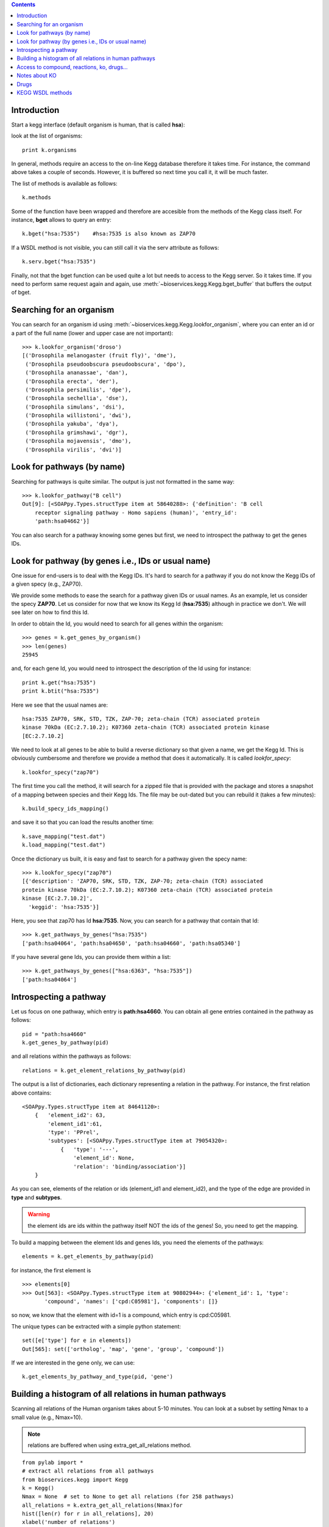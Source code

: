 

.. contents::


.. _kegg_tutorial:

Introduction
--------------
Start a kegg interface (default organism is human, that is called **hsa**):


.. doctest::

    from bioservices.kegg import Kegg
    k = Kegg()

look at the list of organisms::

    print k.organisms

In general, methods require an access to the on-line Kegg database
therefore it takes time. For instance, the command above takes a couple of
seconds. However, it is buffered so next time you call it, it will be much faster.

The list of methods is available as follows::

    k.methods

Some of the function have been wrapped and therefore are accesible from the
methods of the Kegg class itself. For instance, **bget** allows to query an
entry::

    k.bget("hsa:7535")    #hsa:7535 is also known as ZAP70

If a WSDL method is not visible, you can still call it via the serv attribute as
follows::

    k.serv.bget("hsa:7535")

Finally, not that the bget function can be used quite a lot but needs to access
to the Kegg server. So it takes time. If you need to perform same request again
and again, use :meth:`~bioservices.kegg.Kegg.bget_buffer` that buffers the output of bget. 

Searching for an organism
---------------------------

You can search for an organism id using :meth:`~bioservices.kegg.Kegg.lookfor_organism`, where you can enter an
id or a part of the full name (lower and upper case are not important)::

    >>> k.lookfor_organism('droso')
    [('Drosophila melanogaster (fruit fly)', 'dme'),
     ('Drosophila pseudoobscura pseudoobscura', 'dpo'),
     ('Drosophila ananassae', 'dan'),
     ('Drosophila erecta', 'der'),
     ('Drosophila persimilis', 'dpe'),
     ('Drosophila sechellia', 'dse'),
     ('Drosophila simulans', 'dsi'),
     ('Drosophila willistoni', 'dwi'),
     ('Drosophila yakuba', 'dya'),
     ('Drosophila grimshawi', 'dgr'),
     ('Drosophila mojavensis', 'dmo'),
     ('Drosophila virilis', 'dvi')]


Look for pathways (by name)
------------------------------------

Searching for pathways is quite similar. The output is just not formatted in the
same way::

    >>> k.lookfor_pathway("B cell")
    Out[9]: [<SOAPpy.Types.structType item at 58640288>: {'definition': 'B cell
        receptor signaling pathway - Homo sapiens (human)', 'entry_id':
        'path:hsa04662'}]


You can also search for a pathway knowing some genes but first, we need to
introspect the pathway to get the genes IDs.


Look for pathway (by genes i.e., IDs or usual name)
--------------------------------------------------------

One issue for end-users is to deal with the Kegg IDs. It's hard to search for a
pathway if you do not know the Kegg IDs of a given specy (e.g., ZAP70). 

We provide some methods to ease the search for a pathway given IDs or usual
names. As an example, let us consider the specy **ZAP70**. Let us consider for
now that we know its Kegg Id (**hsa:7535**) although in practice we don't. We
will see later on how to find this Id. 

In order to obtain the Id, you would need to search for all genes within the organism::

    >>> genes = k.get_genes_by_organism()
    >>> len(genes)
    25945

and, for each gene Id, you would need to introspect the description of the Id using
for instance::

    print k.get("hsa:7535")
    print k.btit("hsa:7535")


Here we see that the usual names are::

    hsa:7535 ZAP70, SRK, STD, TZK, ZAP-70; zeta-chain (TCR) associated protein
    kinase 70kDa (EC:2.7.10.2); K07360 zeta-chain (TCR) associated protein kinase
    [EC:2.7.10.2]


We need to look at all genes to be able to build a reverse
dictionary so that given a name, we get the Kegg Id. This is obviously
cumbersome and therefore we provide a method that does it automatically. It is called `lookfor_specy`::

    k.lookfor_specy("zap70")

The first time you call the method, it will search for a zipped file that is provided with the package and 
stores a snapshot of a mapping between species and their Kegg Ids. The file may
be out-dated but you can rebuild it (takes a few minutes)::

    k.build_specy_ids_mapping()

and save it so that you can load the results another time::

    k.save_mapping("test.dat")
    k.load_mapping("test.dat")

Once the dictionary us built, it is easy and fast to search for a pathway given the specy
name::

    >>> k.lookfor_specy("zap70")
    [{'description': 'ZAP70, SRK, STD, TZK, ZAP-70; zeta-chain (TCR) associated
    protein kinase 70kDa (EC:2.7.10.2); K07360 zeta-chain (TCR) associated protein
    kinase [EC:2.7.10.2]',
      'keggid': 'hsa:7535'}]

Here, you see that zap70 has Id **hsa:7535**. Now, you can search for a pathway
that contain that Id::

    >>> k.get_pathways_by_genes("hsa:7535")
    ['path:hsa04064', 'path:hsa04650', 'path:hsa04660', 'path:hsa05340']

If you have several gene Ids, you can provide them within a list::

    >>> k.get_pathways_by_genes(["hsa:6363", "hsa:7535"])
    ['path:hsa04064']




Introspecting a pathway
--------------------------

Let us focus on one pathway, which entry is **path:hsa4660**. You can obtain all
gene entries contained in the pathway as follows::

    pid = "path:hsa4660"
    k.get_genes_by_pathway(pid)

and all relations within the pathways as follows::

    relations = k.get_element_relations_by_pathway(pid)

The output is a list of dictionaries, each dictionary representing a relation in the pathway. For instance, the first relation above contains::

    <SOAPpy.Types.structType item at 84641120>:
        {   'element_id2': 63,
            'element_id1':61,
            'type': 'PPrel',
            'subtypes': [<SOAPpy.Types.structType item at 79054320>:
                {   'type': '---',
                    'element_id': None,
                    'relation': 'binding/association'}]
        }

As you can see, elements of the relation or ids (element_id1 and element_id2),
and the type of the edge are provided in **type** and **subtypes**.

.. warning:: the element ids are ids within the pathway itself NOT the ids of the genes! So, you
    need to get the mapping. 

To build a mapping between the element Ids and genes Ids, you need the elements of the pathways::

    elements = k.get_elements_by_pathway(pid)


for instance, the first element is ::

    >>> elements[0]
    >>> Out[563]: <SOAPpy.Types.structType item at 90802944>: {'element_id': 1, 'type':
           'compound', 'names': ['cpd:C05981'], 'components': []}

so now, we know that the element with id=1 is a compound, which entry is
cpd:C05981.

The unique types can be extracted with a simple python statement::

    set([e['type'] for e in elements])
    Out[565]: set(['ortholog', 'map', 'gene', 'group', 'compound'])

If we are interested in the gene only, we can use::

    k.get_elements_by_pathway_and_type(pid, 'gene')



Building a histogram of all relations in human pathways
------------------------------------------------------------------

Scanning all relations of the Human organism takes about 5-10 minutes. You can
look at a subset by setting Nmax to a small value (e.g., Nmax=10).

.. note:: relations are buffered when using extra_get_all_relations method.

::

    from pylab import *
    # extract all relations from all pathways
    from bioservices.kegg import Kegg
    k = Kegg()
    Nmax = None  # set to None to get all relations (for 258 pathways)
    all_relations = k.extra_get_all_relations(Nmax)for 
    hist([len(r) for r in all_relations], 20)
    xlabel('number of relations')
    ylabel('\#')
    title("number of relations per pathways")
    grid(True)

.. image:: all_relations.png
    :width: 80%


You can then extract more information such as the type of relations::

    # scan all relations looking for the type of relations
    counter = k.extra_count_relations(all_relations)

    # For 258 pathways, we obtained:

    {'activation': 3171,
     'binding/association': 1051,
     'compound': 5216,
     'dephosphorylation': 16,
     'dissociation': 76,
     'expression': 532,
     'indirect effect': 155,
     'inhibition': 665,
     'methylation': 2,
     'missing interaction': 77,
     'phosphorylation': 196,
     'repression': 12,
     'state change': 28,
     'ubiquitination': 17}

    



Access to compound, reactions, ko, drugs...
--------------------------------------------

This example uses the NFkB signalling pathway. Let us search for its id within
the database using the :meth:`lookfor_pathway` command::

    >>> k.lookfor_pathway("NF")
    [<SOAPpy.Types.structType item at 98402888>: {'definition': 
        'NF-kappa B signaling pathway - Homo sapiens (human)', 'entry_id': 'path:hsa04064'},
     <SOAPpy.Types.structType item at 98450176>: {'definition': 
        'Vibrio cholerae infection - Homo sapiens (human)', 'entry_id': 'path:hsa05110'},
    ...


The first pathway is the one we are looking for. Its entry_id is
"path:hsa04064". Now, we can obtain a list of genes ids corresponding to this
pathway::

    >>> pw = k.lookfor_pathway("NF")[0]
    >>> pid = pw.entry_id
    >>> genes = k.get_genes_by_pathway(pid)
    >>> len(genes)
    93

If you do not know the name of a pathwya but know some species in it (given
their name, not kegg id), then you can use the following command::


    >>> k.lookfor_specy("ZAP70")
    'hsa:7535'
    >>> k.get_pathways_by_genes("hsa:7535")
    ['path:hsa04064', 'path:hsa04650', 'path:hsa04660', 'path:hsa05340']

You can see the pathway "path:hsa04064"  (NF-kappaB).


From a pathway, you can obtain the number of compounds:: 

    >>> compounds = k.get_compounds_by_pathway(pid)
    >>> print(compounds)
    ['cpd:C00076', 'cpd:C00165', 'cpd:C01245']

Now, you may want to do the inverse and search for pathways that contains these
compounds::

    >>> k.get_pathways_by_compounds(['cpd:C00076', 'cpd:C00165', 'cpd:C01245'])
     ['path:ko04010', 'path:ko04012', 'path:ko04020', 'path:ko04062',
    'path:ko04064', 'path:ko04066', 'path:ko04070', 'path:ko04270', 'path:ko04370',
    'path:ko04540', 'path:ko04650', 'path:ko04660', 'path:ko04662', 'path:ko04664',
    'path:ko04666', 'path:ko04720', 'path:ko04722', 'path:ko04723', 'path:ko04724',
    'path:ko04725', 'path:ko04726', 'path:ko04728', 'path:ko04730', 'path:ko04745',
    'path:ko04912', 'path:ko04916', 'path:ko04961', 'path:ko04970', 'path:ko04971',
    'path:ko04972', 'path:ko05143', 'path:ko05146', 'path:ko05200', 'path:ko05214',
    'path:ko05223']

There are quite a few pathways containing these compounds, in particular **path:ko04064**, which can be visualized::

    k.view_pathways(["path:ko04064"])

The pathway **path:hsa04064** does not contain drugs or reactions. If you consider **path:hsa00010** you could also use more functions to retrieve elements::

    >>> reactions = k.get_reactions_by_pathway("path:hsa00010")
    >>> drugs = k.get_drugs_by_pathway("path:hsa00010")
    >>> enzymes = k.get_enzymes_by_pathway("path:hsa00010")
    >>> glycans = k.get_enzymes_by_pathway("path:hsa00010") # nothing

and conversely::

    >>> k.get_pathways_by_reactions(reactions)
    ['path:rn00010']
    >>> k.get_pathways_by_enzymes(['path:map00010'])
    ['path:map00010']


.. note:: not that the pathway name is now rn00010 or map00010, dr:D00010but it corresponds to
   hsa00010. rn stands for reactions, map for enzymes ??.

.. note:: get_pathways_by_drugs does not seem to work.






Notes about KO
------------------

KO stands for Kegg Orthology, several methods are available::


    >>> kos = k.get_kos_by_pathway(pid)
    >>> ko = kos[0] # ko:K01116
    >>> k.get_genes_by_ko(ko, "hsa").entry_id
    ["hsa:5335"]
    >>> k.get_ko_by_gene("hsa:5335")
    ['ko:K01116']
    >>> k.serv.get_ko_by_ko_class("00903", "hsa",1,100)



Drugs
---------------

Some pathways contains drugs::

    >>> k.get_drugs_by_pathway("path:hsa00010")
    ['dr:D00009', 'dr:D00010', 'dr:D00068', 'dr:D02798', 'dr:D04855', 'dr:D06542']

From the Drug Ids, you can get information::

    >>> data = k.bget("dr:D00009") # gives you information
    # we see that its name is d-glucose, its mass is around180.15
    # Given the name, you can get the drug id. 

You have also search drugs by name or  mass::

    >>> k.serv.search_drugs_by_name("d-glucose")
    ['dr:D00009', 'dr:D02325']
    # and check its mass or find drugs with similar mass
    >>> k.search_drugs_by_mass(180,.2)
    ['dr:D00009', 'dr:D00109', 'dr:D00114', 'dr:D00371', 'dr:D01195',
    'dr:D01422', 'dr:D03201', 'dr:D04291', 'dr:D05033', 'dr:D06055', 'dr:D08079',
    'dr:D08482', 'dr:D09007', 'dr:D09924']

You can also obtain the drug Ids in other databases::

    >>> drugs = k.get_drugs_by_pathway("path:hsa00010")
    ['dr:D00009', 'dr:D00010', 'dr:D00068', 'dr:D02798', 'dr:D04855','dr:D06542']
    >>> print k.bconv("dr:D00010")




KEGG WSDL methods
-------------------------------------------------------




Here is an organigram of the functions (from Kegg website) available in kegg
module. functions without links can still be accessed using the :attr:`serv`
attribute:


* Meta information
    * :meth:`~bioservices.kegg.Kegg.list_databases`
    * :meth:`~bioservices.kegg.Kegg.list_organisms`
    * :meth:`~bioservices.kegg.Kegg.list_pathways`
    * :meth:`~bioservices.kegg.Kegg.list_ko_classes` (deprecated?)
* DBGET
    * :meth:`~bioservices.kegg.Kegg.binfo`
    * :meth:`~bioservices.kegg.Kegg.bfind`
    * :meth:`~bioservices.kegg.Kegg.bget`
    * :meth:`~bioservices.kegg.Kegg.btit`
    * :meth:`~bioservices.kegg.Kegg.bconv`
* LinkDB
    * Database cross references
        * :meth:`~bioservices.kegg.Kegg.get_linkdb_by_entry`
        * :meth:`~bioservices.kegg.Kegg.get_linkdb_between_databases`
    * Relation among genes and enzymes
          * :meth:`~bioservices.kegg.Kegg.get_genes_by_enzyme`
          * :meth:`~bioservices.kegg.Kegg.get_enzymes_by_gene`
    * Relation among enzymes, compounds and reactions
        * :meth:`~bioservices.kegg.Kegg.get_enzymes_by_compound`
        * :meth:`~bioservices.kegg.Kegg.get_enzymes_by_glycan`
        * :meth:`~bioservices.kegg.Kegg.get_enzymes_by_reaction`
        * :meth:`~bioservices.kegg.Kegg.get_compounds_by_enzyme`
        * :meth:`~bioservices.kegg.Kegg.get_compounds_by_reaction`
        * :meth:`~bioservices.kegg.Kegg.get_glycans_by_enzyme`
        * :meth:`~bioservices.kegg.Kegg.get_glycans_by_reaction`
        * :meth:`~bioservices.kegg.Kegg.get_reactions_by_enzyme`
        * :meth:`~bioservices.kegg.Kegg.get_reactions_by_compound`
        * :meth:`~bioservices.kegg.Kegg.get_reactions_by_glycan`
    * SSDB
        * :meth:`~bioservices.kegg.Kegg.get_best_best_neighbors_by_gene`
        * :meth:`~bioservices.kegg.Kegg.get_best_neighbors_by_gene`
        * :meth:`~bioservices.kegg.Kegg.get_reverse_best_neighbors_by_gene`
        * :meth:`~bioservices.kegg.Kegg.get_paralogs_by_gene`
* Motif
    * :meth:`~bioservices.kegg.Kegg.get_motifs_by_gene`
    * :meth:`~bioservices.kegg.Kegg.get_genes_by_motifs`
* KO (Kegg orthology)
    * :meth:`~bioservices.kegg.Kegg.get_ko_by_gene`
    * :meth:`~bioservices.kegg.Kegg.get_ko_by_ko_class`
    * :meth:`~bioservices.kegg.Kegg.get_genes_by_ko_class`
    * :meth:`~bioservices.kegg.Kegg.get_genes_by_ko`
* PATHWAY
    * Coloring pathways
        * :meth:`~bioservices.kegg.Kegg.mark_pathway_by_objects`
        * :meth:`~bioservices.kegg.Kegg.color_pathway_by_objects`
        * :meth:`~bioservices.kegg.Kegg.color_pathway_by_elements`
        * :meth:`~bioservices.kegg.Kegg.get_html_of_marked_pathway_by_objects`
        * :meth:`~bioservices.kegg.Kegg.get_html_of_colored_pathway_by_objects`
        * :meth:`~bioservices.kegg.Kegg.get_html_of_colored_pathway_by_elements`
    * References for the pathway
        * :meth:`~bioservices.kegg.Kegg.get_references_by_pathway`
    * Relations of objects on the pathway
        * :meth:`~bioservices.kegg.Kegg.get_element_relations_by_pathway`
    * Objects on the pathway
        * :meth:`~bioservices.kegg.Kegg.get_elements_by_pathway`
        * :meth:`~bioservices.kegg.Kegg.get_genes_by_pathway`
        * :meth:`~bioservices.kegg.Kegg.get_enzymes_by_pathway`
        * :meth:`~bioservices.kegg.Kegg.get_compounds_by_pathway`
        * :meth:`~bioservices.kegg.Kegg.get_drugs_by_pathway`
        * :meth:`~bioservices.kegg.Kegg.get_glycans_by_pathway`
        * :meth:`~bioservices.kegg.Kegg.get_reactions_by_pathway`
        * :meth:`~bioservices.kegg.Kegg.get_kos_by_pathway`
    * Pathways by objects
        * :meth:`~bioservices.kegg.Kegg.get_pathways_by_genes`
        * :meth:`~bioservices.kegg.Kegg.get_pathways_by_enzymes`
        * :meth:`~bioservices.kegg.Kegg.get_pathways_by_compounds`
        * :meth:`~bioservices.kegg.Kegg.get_pathways_by_drugs`
        * :meth:`~bioservices.kegg.Kegg.get_pathways_by_glycans`
        * :meth:`~bioservices.kegg.Kegg.get_pathways_by_reactions`
        * :meth:`~bioservices.kegg.Kegg.get_pathways_by_kos`
    * Relation among pathways
        * :meth:`~bioservices.kegg.Kegg.get_linked_pathways`
* GENES
    * :meth:`~bioservices.kegg.Kegg.get_genes_by_organism`
* GENOME
    * :meth:`~bioservices.kegg.Kegg.get_number_of_genes_by_organism`
* LIGAND
    * :meth:`~bioservices.kegg.Kegg.convert_mol_to_kcf`
    * :meth:`~bioservices.kegg.Kegg.search_compounds_by_name`
    * :meth:`~bioservices.kegg.Kegg.search_drugs_by_name`
    * :meth:`~bioservices.kegg.Kegg.search_glycans_by_name`
    * :meth:`~bioservices.kegg.Kegg.search_compounds_by_composition`
    * :meth:`~bioservices.kegg.Kegg.search_drugs_by_composition`
    * :meth:`~bioservices.kegg.Kegg.search_glycans_by_composition`
    * :meth:`~bioservices.kegg.Kegg.search_compounds_by_mass`
    * :meth:`~bioservices.kegg.Kegg.search_drugs_by_mass`
    * :meth:`~bioservices.kegg.Kegg.search_glycans_by_mass`
    * :meth:`~bioservices.kegg.Kegg.search_compounds_by_subcomp`
    * :meth:`~bioservices.kegg.Kegg.search_drugs_by_subcomp`
    * :meth:`~bioservices.kegg.Kegg.search_glycans_by_kcam`

